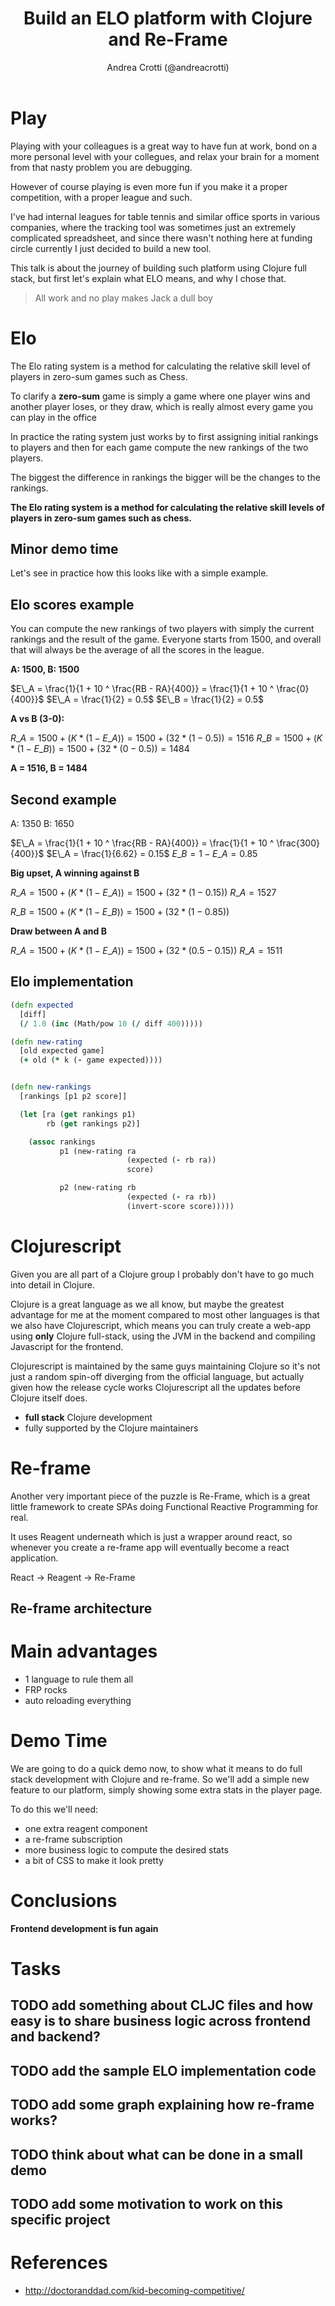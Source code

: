 #+AUTHOR: Andrea Crotti (@andreacrotti)
#+TITLE: Build an ELO platform with Clojure and Re-Frame
#+OPTIONS: num:nil toc:nil ^:nil tex:t reveal_progress:t reveal_control:t reveal_overview:t
#+REVEAL_TRANS: none
#+REVEAL_SPEED: fast
#+REVEAL_HLEVEL: 1
#+TOC: listings

* Play

#+BEGIN_NOTES

Playing with your colleagues is a great way to have fun at work, bond
on a more personal level with your collegues, and relax your brain for
a moment from that nasty problem you are debugging.

However of course playing is even more fun if you make it a proper
competition, with a proper league and such.

I've had internal leagues for table tennis and similar office sports
in various companies, where the tracking tool was sometimes just an
extremely complicated spreadsheet, and since there wasn't nothing here
at funding circle currently I just decided to build a new tool.

This talk is about the journey of building such platform using Clojure
full stack, but first let's explain what ELO means, and why I chose
that.

#+END_NOTES

#+BEGIN_QUOTE
All work and no play makes
Jack a dull boy
#+END_QUOTE

[[./competitivekid.jpg]]

* Elo

[[./arpad_elo.jpeg]]

#+BEGIN_NOTES

The Elo rating system is a method for calculating the relative skill
level of players in zero-sum games such as Chess.

To clarify a *zero-sum* game is simply a game where one player wins
and another player loses, or they draw, which is really almost every
game you can play in the office

In practice the rating system just works by to first assigning initial
rankings to players and then for each game compute the new rankings of
the two players.

The biggest the difference in rankings the bigger will be the changes
to the rankings.

#+END_NOTES

*The Elo rating system is a method for calculating the relative skill levels of players in zero-sum games such as chess.*

** Minor demo time

#+BEGIN_NOTES

Let's see in practice how this looks like with a simple example.

#+END_NOTES

** Elo scores example

#+BEGIN_NOTES

You can compute the new rankings of two players with simply the current rankings and the result of the game.
Everyone starts from 1500, and overall that will always be the average of all the scores in the league.

#+END_NOTES

*A: 1500, B: 1500*

$E\_A =  \frac{1}{1 + 10 ^ \frac{RB - RA}{400}} = \frac{1}{1 + 10 ^ \frac{0}{400}}$
$E\_A = \frac{1}{2} = 0.5$
$E\_B = \frac{1}{2} = 0.5$

*A vs B (3-0):*

$R\_A = 1500 + (K * (1 - E\_A)) = 1500 + (32 * (1 - 0.5)) = 1516$
$R\_B = 1500 + (K * (1 - E\_B)) = 1500 + (32 * (0 - 0.5)) = 1484$

*A = 1516, B = 1484*

** Second example

A: 1350
B: 1650

$E\_A =  \frac{1}{1 + 10 ^ \frac{RB - RA}{400}} = \frac{1}{1 + 10 ^ \frac{300}{400}}$
$E\_A = \frac{1}{6.62} = 0.15$
$E\_B = 1 - E\_A = 0.85$

*Big upset, A winning against B*

$R\_A = 1500 + (K * (1 - E\_A)) = 1500 + (32 * (1 - 0.15))$
$R\_A = 1527$

$R\_B = 1500 + (K * (1 - E\_B)) = 1500 + (32 * (1 - 0.85))$

*Draw between A and B*

$R\_A = 1500 + (K * (1 - E\_A)) = 1500 + (32 * (0.5 - 0.15))$
$R\_A = 1511$

** Elo implementation

#+BEGIN_SRC clojure
(defn expected
  [diff]
  (/ 1.0 (inc (Math/pow 10 (/ diff 400)))))

#+END_SRC

#+BEGIN_SRC clojure
(defn new-rating
  [old expected game]
  (+ old (* k (- game expected))))

#+END_SRC

#+BEGIN_SRC clojure

(defn new-rankings
  [rankings [p1 p2 score]]

  (let [ra (get rankings p1)
        rb (get rankings p2)]

    (assoc rankings
           p1 (new-rating ra
                          (expected (- rb ra))
                          score)

           p2 (new-rating rb
                          (expected (- ra rb))
                          (invert-score score)))))

#+END_SRC

* Clojurescript

#+BEGIN_NOTES

Given you are all part of a Clojure group I probably don't have to go
much into detail in Clojure.

Clojure is a great language as we all know, but maybe the greatest
advantage for me at the moment compared to most other languages is
that we also have Clojurescript, which means you can truly create a
web-app using *only* Clojure full-stack, using the JVM in the backend
and compiling Javascript for the frontend.

Clojurescript is maintained by the same guys maintaining Clojure so
it's not just a random spin-off diverging from the official language,
but actually given how the release cycle works Clojurescript all the
updates before Clojure itself does.

#+END_NOTES

- *full stack* Clojure development
- fully supported by the Clojure maintainers

* Re-frame

#+BEGIN_NOTES

Another very important piece of the puzzle is Re-Frame, which is a
great little framework to create SPAs doing Functional Reactive
Programming for real.

It uses Reagent underneath which is just a wrapper around react, so
whenever you create a re-frame app will eventually become a react
application.

#+END_NOTES

React → Reagent → Re-Frame

** Re-frame architecture

[[./reframe_dominoes.png]]

* Main advantages

# TODO: should this be here or maybe in the conclusions of the talk?

- 1 language to rule them all
- FRP rocks
- auto reloading everything

* Demo Time

#+BEGIN_NOTES

We are going to do a quick demo now, to show what it means to do full
stack development with Clojure and re-frame.  So we'll add a simple
new feature to our platform, simply showing some extra stats in the
player page.

To do this we'll need:

- one extra reagent component
- a re-frame subscription
- more business logic to compute the desired stats
- a bit of CSS to make it look pretty

#+END_NOTES

* Conclusions

*Frontend development is fun again*

* Tasks
** TODO add something about CLJC files and how easy is to share business logic across frontend and backend?
** TODO add the sample ELO implementation code
** TODO add some graph explaining how re-frame works?
** TODO think about what can be done in a small demo
** TODO add some motivation to work on this specific project

* References
- http://doctoranddad.com/kid-becoming-competitive/

